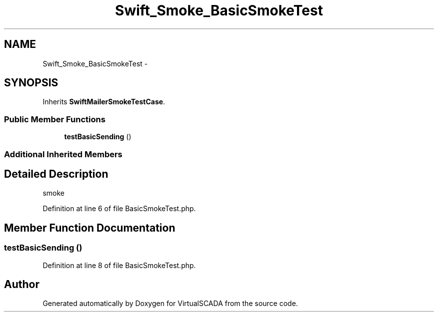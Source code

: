 .TH "Swift_Smoke_BasicSmokeTest" 3 "Tue Apr 14 2015" "Version 1.0" "VirtualSCADA" \" -*- nroff -*-
.ad l
.nh
.SH NAME
Swift_Smoke_BasicSmokeTest \- 
.SH SYNOPSIS
.br
.PP
.PP
Inherits \fBSwiftMailerSmokeTestCase\fP\&.
.SS "Public Member Functions"

.in +1c
.ti -1c
.RI "\fBtestBasicSending\fP ()"
.br
.in -1c
.SS "Additional Inherited Members"
.SH "Detailed Description"
.PP 
smoke 
.PP
Definition at line 6 of file BasicSmokeTest\&.php\&.
.SH "Member Function Documentation"
.PP 
.SS "testBasicSending ()"

.PP
Definition at line 8 of file BasicSmokeTest\&.php\&.

.SH "Author"
.PP 
Generated automatically by Doxygen for VirtualSCADA from the source code\&.
